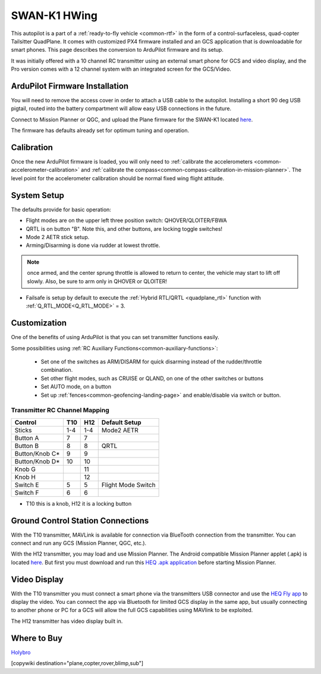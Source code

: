 .. _common-Swan-K1:

=============
SWAN-K1 HWing
=============

This autopilot is a part of a :ref:`ready-to-fly vehicle <common-rtf>` in  the form of a control-surfaceless, quad-copter Tailsitter QuadPlane. It comes with customized PX4 firmware installed and an GCS application that is downloadable for smart phones. This page describes the conversion to ArduPilot firmware and its setup.

It was initially offered with a 10 channel RC transmitter using an external smart phone for GCS and video display, and the Pro version comes with a 12 channel system with an integrated screen for the GCS/Video.

.. image:: ../../../images/Hwing.jpg

ArduPilot Firmware Installation
===============================

You will need to remove the access cover in order to attach a USB cable to the autopilot. Installing a short 90 deg USB pigtail, routed into the battery compartment will allow easy USB connections in the future.


.. image:: ../../../images/Hwing-access-cover.jpg

Connect to Mission Planner or QGC, and upload the Plane firmware for the SWAN-K1 located `here <https://firmware.ardupilot.org>`__. 

The firmware has defaults already set for optimum tuning and operation.

Calibration
===========

Once the new ArduPilot firmware is loaded, you will only need to :ref:`calibrate the accelerometers <common-accelerometer-calibration>` and :ref:`calibrate the compass<common-compass-calibration-in-mission-planner>`. The level point for the accelerometer calibration should be normal fixed wing flight attitude.

System Setup
============

The defaults provide for basic operation:

- Flight modes are on the upper left three position switch: QHOVER/QLOITER/FBWA
- QRTL is on button "B". Note this, and other buttons, are locking toggle switches!
- Mode 2 AETR stick setup.
- Arming/Disarming is done via rudder at lowest throttle.

.. note:: once armed, and the center sprung throttle is allowed to return to center, the vehicle may start to  lift off slowly. Also, be sure to arm only in QHOVER or QLOITER!

- Failsafe is setup by default to execute the :ref:`Hybrid RTL/QRTL <quadplane_rtl>` function with :ref:`Q_RTL_MODE<Q_RTL_MODE>` = 3.

Customization
=============

One of the benefits of using ArduPilot is that you can set transmitter functions easily.

Some possibilities using :ref:`RC Auxiliary Functions<common-auxiliary-functions>`:

 - Set one of the switches as ARM/DISARM for quick disarming instead of the rudder/throttle combination.
 - Set other flight modes, such as CRUISE or QLAND, on one of the other switches or buttons 
 - Set AUTO mode, on a button
 - Set up :ref:`fences<common-geofencing-landing-page>` and enable/disable via switch or button.

Transmitter RC Channel Mapping
------------------------------

==============  ===    ===  ===================
Control         T10    H12  Default Setup
==============  ===    ===  ===================
Sticks          1-4    1-4  Mode2 AETR
Button A         7      7
Button B         8      8   QRTL
Button/Knob C*   9      9
Button/Knob D*   10     10
Knob G                  11
Knob H                  12
Switch E          5     5    Flight Mode Switch
Switch F          6     6
==============  ===    ===  ===================

* T10 this is a knob, H12 it is a locking button

Ground Control Station Connections
==================================

With the T10 transmitter, MAVLink is available for connection via BlueTooth connection from the transmitter. You can connect and run any GCS (Mission Planner, QGC, etc.).

With the H12 transmitter, you may load and use Mission Planner. The Android compatible Mission Planner applet (.apk) is located `here <https://github.com/ArduPilot/MissionPlanner/releases/tag/latest>`__. But first you must download and run this `HEQ .apk  application <https://firmware.ardupilot.org/Tools/misc/Heq_H12_20210526.apk>`__ before starting Mission Planner.

Video Display
=============

With the T10 transmitter you must connect a smart phone via the transmitters USB connector and use the `HEQ Fly app <https://www.pgyer.com/xpLb>`__ to display the video. You can connect the app via Bluetooth for limited GCS display in the same app, but usually connecting to another phone or PC for a GCS will allow the full GCS capabilities using MAVlink to be exploited.

The H12 transmitter has video display built in.

Where to Buy
============

`Holybro <https://shop.holybro.com/swan-k1_p1246.html>`__

[copywiki destination="plane,copter,rover,blimp,sub"]